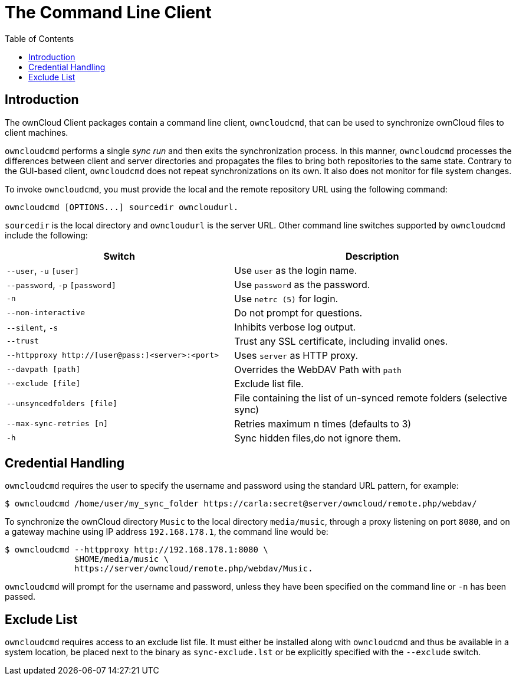 = The Command Line Client
:toc: right

== Introduction

The ownCloud Client packages contain a command line client, `owncloudcmd`, that can be used to synchronize ownCloud files to client machines.

`owncloudcmd` performs a single _sync run_ and then exits the synchronization process. In this manner, `owncloudcmd` processes the differences between client and server directories and propagates the files to bring both repositories to the same state. Contrary to the GUI-based client, `owncloudcmd` does not repeat synchronizations on its own. It also does not monitor for file system changes.

To invoke `owncloudcmd`, you must provide the local and the remote repository URL using the following command:

[source,console]
----
owncloudcmd [OPTIONS...] sourcedir owncloudurl.
----

`sourcedir` is the local directory and `owncloudurl` is the server URL.
Other command line switches supported by `owncloudcmd` include the following:

[width="100%",cols="45%,55%",options="header"]
|===
| Switch | Description
| `--user`, `-u` `[user]`|  Use `user` as the login name.
| `--password`, `-p` `[password]`|  Use `password` as the password.
| `-n`|  Use `netrc (5)` for login.
| `--non-interactive`|  Do not prompt for questions.
| `--silent`, `-s`|  Inhibits verbose log output.
| `--trust`|  Trust any SSL certificate, including invalid ones.
| `--httpproxy  http://[user@pass:]<server>:<port>`|  Uses `server` as HTTP proxy.
| `--davpath [path]`|  Overrides the WebDAV Path with `path`
| `--exclude [file]`|  Exclude list file.
| `--unsyncedfolders [file]`|  File containing the list of un-synced remote folders (selective sync)
| `--max-sync-retries [n]`|  Retries maximum n times (defaults to 3)
| `-h`|  Sync hidden files,do not ignore them.
|===

== Credential Handling

`owncloudcmd` requires the user to specify the username and password using the standard URL pattern, for example:

[source,console]
----
$ owncloudcmd /home/user/my_sync_folder https://carla:secret@server/owncloud/remote.php/webdav/
----

To synchronize the ownCloud directory `Music` to the local directory `media/music`, through a proxy listening on port `8080`, and on a gateway machine using IP address `192.168.178.1`, the command line would be:

[source,console]
----
$ owncloudcmd --httpproxy http://192.168.178.1:8080 \
              $HOME/media/music \
              https://server/owncloud/remote.php/webdav/Music.
----

`owncloudcmd` will prompt for the username and password, unless they have been specified on the command line or `-n` has been passed.

== Exclude List

`owncloudcmd` requires access to an exclude list file. It must either be installed along with `owncloudcmd` and thus be available in a system location, be placed next to the binary as `sync-exclude.lst` or be explicitly specified with the `--exclude` switch.

